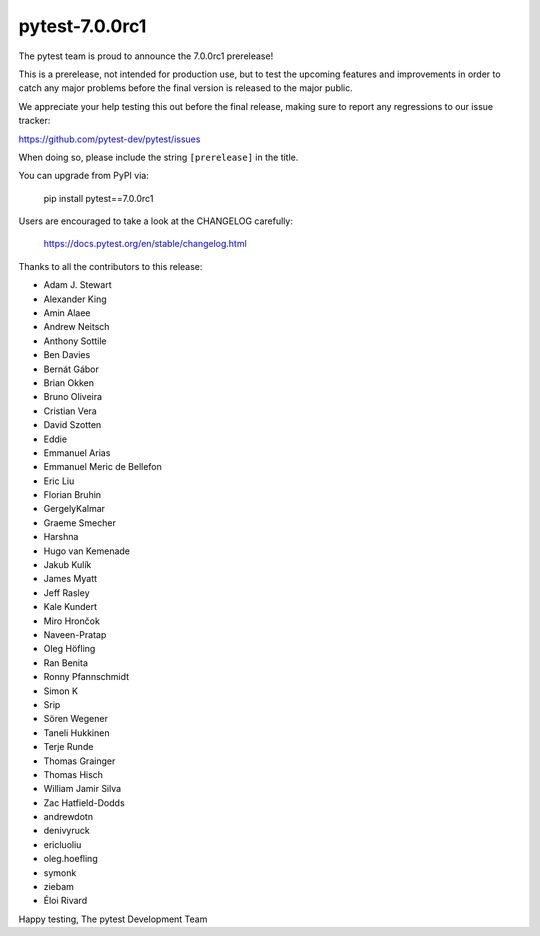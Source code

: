 pytest-7.0.0rc1
=======================================

The pytest team is proud to announce the 7.0.0rc1 prerelease!

This is a prerelease, not intended for production use, but to test the upcoming features and improvements
in order to catch any major problems before the final version is released to the major public.

We appreciate your help testing this out before the final release, making sure to report any
regressions to our issue tracker:

https://github.com/pytest-dev/pytest/issues

When doing so, please include the string ``[prerelease]`` in the title.

You can upgrade from PyPI via:

    pip install pytest==7.0.0rc1

Users are encouraged to take a look at the CHANGELOG carefully:

    https://docs.pytest.org/en/stable/changelog.html

Thanks to all the contributors to this release:

* Adam J. Stewart
* Alexander King
* Amin Alaee
* Andrew Neitsch
* Anthony Sottile
* Ben Davies
* Bernát Gábor
* Brian Okken
* Bruno Oliveira
* Cristian Vera
* David Szotten
* Eddie
* Emmanuel Arias
* Emmanuel Meric de Bellefon
* Eric Liu
* Florian Bruhin
* GergelyKalmar
* Graeme Smecher
* Harshna
* Hugo van Kemenade
* Jakub Kulík
* James Myatt
* Jeff Rasley
* Kale Kundert
* Miro Hrončok
* Naveen-Pratap
* Oleg Höfling
* Ran Benita
* Ronny Pfannschmidt
* Simon K
* Srip
* Sören Wegener
* Taneli Hukkinen
* Terje Runde
* Thomas Grainger
* Thomas Hisch
* William Jamir Silva
* Zac Hatfield-Dodds
* andrewdotn
* denivyruck
* ericluoliu
* oleg.hoefling
* symonk
* ziebam
* Éloi Rivard


Happy testing,
The pytest Development Team
